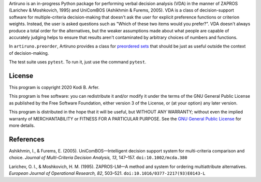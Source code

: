 Artiruno is an in-progress Python package for performing verbal decision analysis (VDA) in the manner of ZAPROS (Larichev & Moshkovich, 1995) and UniComBOS (Ashikhmin & Furems, 2005). VDA is a class of decision-support software for multiple-criteria decision-making that doesn't ask the user for explicit preference functions or criterion weights. Instead, the user is asked questions such as "Which of these two items would you prefer?". VDA doesn't always produce a total order for the alternatives, but the weaker assumptions made about what people are capable of accurately judging helps to ensure that results aren't contaminated by arbitrary choices of numbers and functions.

In ``artiruno.preorder``, Artiruno provides a class for `preordered sets`_ that should be just as useful outside the context of decision-making.

The test suite uses ``pytest``. To run it, just use the command ``pytest``.

.. _`preordered sets`: https://en.wikipedia.org/wiki/Preorder

License
============================================================

This program is copyright 2020 Kodi B. Arfer.

This program is free software: you can redistribute it and/or modify it under the terms of the GNU General Public License as published by the Free Software Foundation, either version 3 of the License, or (at your option) any later version.

This program is distributed in the hope that it will be useful, but WITHOUT ANY WARRANTY; without even the implied warranty of MERCHANTABILITY or FITNESS FOR A PARTICULAR PURPOSE. See the `GNU General Public License`_ for more details.

.. _`GNU General Public License`: http://www.gnu.org/licenses/

References
============================================================

Ashikhmin, I., & Furems, E. (2005). UniComBOS—Intelligent decision support system for multi-criteria comparison and choice. *Journal of Multi-Criteria Decision Analysis, 13*, 147–157. ``doi:10.1002/mcda.380``

Larichev, O. I., & Moshkovich, H. M. (1995). ZAPROS-LM—A method and system for ordering multiattribute alternatives. *European Journal of Operational Research, 82*, 503–521. ``doi:10.1016/0377-2217(93)E0143-L``
